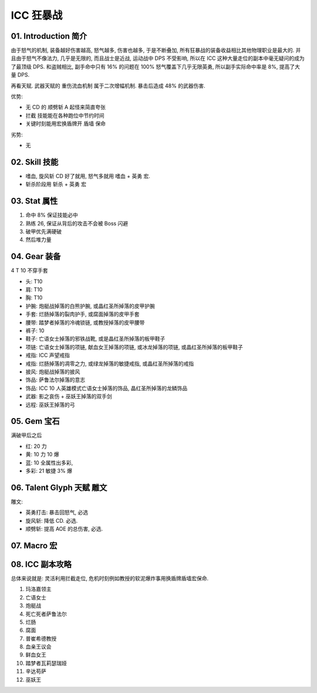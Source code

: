 .. _build-icc-fury-warrior:

ICC 狂暴战
==============================================================================


01. Introduction 简介
------------------------------------------------------------------------------
由于怒气的机制, 装备越好伤害越高, 怒气越多, 伤害也越多, 于是不断叠加, 所有狂暴战的装备收益相比其他物理职业是最大的. 并且由于怒气不像法力, 几乎是无限的, 而且战士是近战, 运动战中 DPS 不受影响, 所以在 ICC 这种大量走位的副本中毫无疑问的成为了最顶级 DPS. 和盗贼相比, 副手命中只有 16% 的问题在 100% 怒气覆盖下几乎无限英勇, 所以副手实际命中率是 8%, 提高了大量 DPS.

再看天赋. 武器天赋的 重伤流血机制 属于二次增幅机制. 暴击后造成 48% 的武器伤害.

优势:

- 无 CD 的 ``顺劈斩`` A 起怪来简直夸张
- ``拦截`` 技能能在各种跑位中节约时间
- 关键时刻能用宏换盾牌开 ``盾墙`` 保命

劣势:

- 无


02. Skill 技能
------------------------------------------------------------------------------
- ``嗜血``, ``旋风斩`` CD 好了就用, 怒气多就用 ``嗜血`` + ``英勇`` 宏.
- 斩杀阶段用 ``斩杀`` + ``英勇`` 宏


03. Stat 属性
------------------------------------------------------------------------------
1. 命中 8% 保证技能必中
2. 熟练 26, 保证从背后的攻击不会被 Boss 闪避
3. 破甲优先满硬破
4. 然后堆力量


04. Gear 装备
------------------------------------------------------------------------------
4 T 10 不穿手套

- 头: T10
- 肩: T10
- 胸: T10
- 护腕: 炮艇战掉落的白熊护腕, 或晶红圣所掉落的皮甲护腕
- 手套: 烂肠掉落的裂肉护手, 或腐面掉落的皮甲手套
- 腰带: 踏梦者掉落的冷魂锁链, 或教授掉落的皮甲腰带
- 裤子: 10
- 鞋子: 亡语女士掉落的邪铁战靴, 或是晶红圣所掉落的板甲鞋子
- 项链: 亡语女士掉落的项链, 献血女王掉落的项链, 或冰龙掉落的项链, 或晶红圣所掉落的板甲鞋子
- 戒指: ICC 声望戒指
- 戒指: 烂肠掉落的凋零之力, 或绿龙掉落的敏捷戒指, 或晶红圣所掉落的戒指
- 披风: 炮艇战掉落的披风
- 饰品: 萨鲁法尔掉落的意志
- 饰品: ICC 10 人英雄模式亡语女士掉落的饰品, 晶红圣所掉落的龙鳞饰品
- 武器: 影之哀伤 + 巫妖王掉落的双手剑
- 远程: 巫妖王掉落的弓


05. Gem 宝石
------------------------------------------------------------------------------
满破甲后之后

- 红: 20 力
- 黄: 10 力 10 爆
- 蓝: 10 全属性出多彩,
- 多彩: 21 敏捷 3% 爆


06. Talent Glyph 天赋 雕文
------------------------------------------------------------------------------
.. image:: ./wotlk-warrior-pve-fury-end-game-dps.png

雕文:

- 英勇打击: 暴击回怒气, 必选
- 旋风斩: 降低 CD. 必选.
- 顺劈斩: 提高 AOE 的总伤害, 必选.


07. Macro 宏
------------------------------------------------------------------------------


08. ICC 副本攻略
------------------------------------------------------------------------------
总体来说就是: 灵活利用拦截走位, 危机时刻例如教授的软泥爆炸事用换盾牌盾墙宏保命.

1. 玛洛嘉领主

2. 亡语女士

3. 炮艇战

4. 死亡死者萨鲁法尔

5. 烂肠

6. 腐面

7. 普崔希德教授

8. 血亲王议会

9. 鲜血女王

10. 踏梦者瓦莉瑟瑞娅

11. 辛达苟萨

12. 巫妖王
